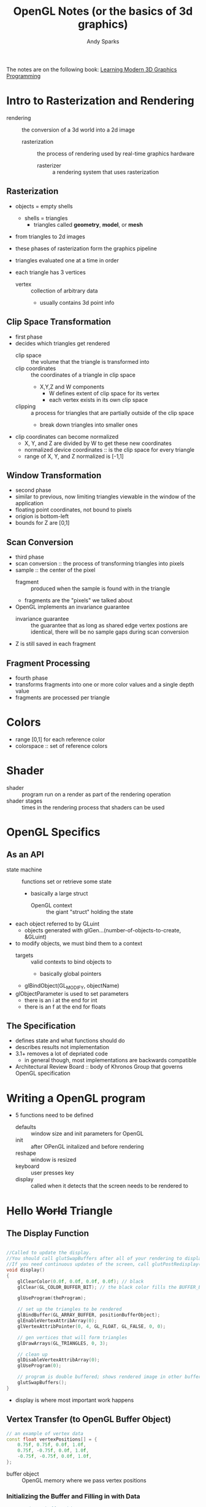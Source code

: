 #+title: OpenGL Notes (or the basics of 3d graphics)
#+author: Andy Sparks

The notes are on the following book: [[https://paroj.github.io/gltut/index.html][Learning Modern 3D Graphics Programming]]
* Intro to Rasterization and Rendering
- rendering :: the conversion of a 3d world into a 2d image
  + rasterization :: the process of rendering used by real-time graphics hardware
    - rasterizer :: a rendering system that uses rasterization
** Rasterization
+ objects = empty shells
  - shells = triangles
    + triangles called *geometry*, *model*, or *mesh*

+ from triangles to 2d images
+ these phases of rasterization form the graphics pipeline
+ triangles evaluated one at a time in order

+ each triangle has 3 vertices
  - vertex :: collection of arbitrary data
    + usually contains 3d point info
** Clip Space Transformation
- first phase
- decides which triangles get rendered
  + clip space :: the volume that the triangle is transformed into
  + clip coordinates :: the coordinates of a triangle in clip space
    - X,Y,Z and W components
      + W defines extent of clip space for its vertex
      + each vertex exists in its own clip space
  + clipping :: a process for triangles that are partially outside of the clip space
    - break down triangles into smaller ones

- clip coordinates can become normalized
  + X, Y, and Z are divided by W to get these new coordinates
  + normalized device coordinates :: is the clip space for every triangle
  + range of X, Y, and Z normalized is [-1,1]
** Window Transformation
- second phase
- similar to previous, now limiting triangles viewable in the window of the application
- floating point coordinates, not bound to pixels
- origion is bottom-left
- bounds for Z are [0,1]
** Scan Conversion
- third phase
- scan conversion :: the process of transforming triangles into pixels
- sample :: the center of the pixel
  + fragment :: produced when the sample is found with in the triangle
  + fragments are the "pixels" we talked about

- OpenGL implements an invariance guarantee
  + invariance guarantee :: the guarantee that as long as shared edge vertex postions are identical, there will be no sample gaps during scan conversion

- Z is still saved in each fragment
** Fragment Processing
- fourth phase
- transforms fragments into one or more color values and a single depth value
- fragments are processed per triangle
* Colors
- range [0,1] for each reference color
- colorspace :: set of reference colors
* Shader
- shader :: program run on a render as part of the rendering operation
- shader stages :: times in the rendering process that shaders can be used
* OpenGL Specifics
** As an API
- state machine :: functions set or retrieve some state
  + basically a large struct
    - OpenGL context :: the giant "struct" holding the state

- each object referred to by GLuint
  + objects generated with glGen...(number-of-objects-to-create, &GLuint)

- to modify objects, we must bind them to a context
  + targets :: valid contexts to bind objects to
    - basically global pointers
  + glBindObject(GL_MODIFY, objectName)

- glObjectParameter is used to set parameters
  + there is an i at the end for int
  + there is an f at the end for floats
** The Specification
- defines state and what functions should do
- describes results not implementation
- 3.1+ removes a lot of depriated code
  + in general though, most implementations are backwards compatible
- Architectural Review Board :: body of Khronos Group that governs OpenGL specification
* Writing a OpenGL program
- 5 functions need to be defined
  + defaults :: window size and init parameters for OpenGL
  + init :: after OPenGL initalized and before rendering
  + reshape :: window is resized
  + keyboard :: user presses key
  + display :: called when it detects that the screen needs to be rendered to
* Hello +World+ Triangle
** The Display Function
#+begin_src cpp

//Called to update the display.
//You should call glutSwapBuffers after all of your rendering to display what you rendered.
//If you need continuous updates of the screen, call glutPostRedisplay() at the end of the function.
void display()
{
	glClearColor(0.0f, 0.0f, 0.0f, 0.0f); // black
	glClear(GL_COLOR_BUFFER_BIT); // the black color fills the BUFFER_BIT

	glUseProgram(theProgram);

    // set up the triangles to be rendered
	glBindBuffer(GL_ARRAY_BUFFER, positionBufferObject);
	glEnableVertexAttribArray(0);
	glVertexAttribPointer(0, 4, GL_FLOAT, GL_FALSE, 0, 0);

    // gen vertices that will form triangles
	glDrawArrays(GL_TRIANGLES, 0, 3);

    // clean up
	glDisableVertexAttribArray(0);
	glUseProgram(0);

    // program is double buffered; shows rendered image in other buffer
	glutSwapBuffers();
}

#+end_src
- display is where most important work happens
** Vertex Transfer (to OpenGL Buffer Object)
#+begin_src cpp
// an example of vertex data
const float vertexPositions[] = {
    0.75f, 0.75f, 0.0f, 1.0f,
    0.75f, -0.75f, 0.0f, 1.0f,
    -0.75f, -0.75f, 0.0f, 1.0f,
};
#+end_src
- buffer object :: OpenGL memory where we pass vertex positions
*** Initializing the Buffer and Filling in with Data
  #+begin_src cpp
  // creating a buffer object
  void InitializeVertexBuffer()
  {
      glGenBuffers(1, &positionBufferObject); // positionBufferObject holds handle, but not allocated

      glBindBuffer(GL_ARRAY_BUFFER, positionBufferObject);
      // allocates buffer (2nd arg) and copies vertex data (3rd arg) in
      glBufferData(GL_ARRAY_BUFFER, sizeof(vertexPositions), vertexPositions, GL_STATIC_DRAW);

      glBindBuffer(GL_ARRAY_BUFFER, 0); // unbinds buffer
  }
  #+end_src
*** Telling OpenGL what data is in the buffer
#+begin_src cpp
glBindBuffer(GL_ARRAY_BUFFER, positionBufferObject);
glEnableVertexAttribArray(0);
glVertexAttribPointer(0, 4, GL_FLOAT, GL_FALSE, 0, 0);
#+end_src
- ~glVertexAttribPointer~
  + GL_FLOAT - 32 bit floating value
  + 4 - the how many of these values (floating point nums) represent a single piece of data
  + 0 (5th parm) - spacing between each set of values
  + 0 (6th parm) - byte offset from the front of the buffer object
  + implicitly ~GL_ARRAY_BUFFER~
*** Drawing the Triangle
#+begin_src cpp
glDrawArrays(GL_TRIANGLES, 0, 3)
#+end_src
- 1st par - take every 3 vertices as an independent triangle
- 2nd par - start index
- 3rd par - number of indices to read from vertex data
** Vertex Processing and Shaders
:PROPERTIES:
:ID:       1a70b23a-5038-4c1b-b851-d6bc031c115e
:END:
- each invocation of a vertex shader operates on a single vertex
  + output a clip-space position

#+begin_src glsl
#version 330

layout(location = 0) in vec4 position;
void main()
{
    gl_Position = position; // we are inputting data already in clip-space position
}

out vec4 gl_Position; // gl_Position is the clip-space position of the vertex
#+end_src
- vertex attributes :: inputs to a vertex shader
  + filled out by ~glEnableVertexAttribArray~ and ~glVertexAttribPointer~
    - discused [[*Telling OpenGL what data is in the buffer][here]]
    - in both, the first argument is an attribute index
[[https://paroj.github.io/gltut/Basics/VertexShaderDataFlow.svg]]
** Rasterization
- the clip-space is divided by W to get normalized coordinates
  + W for us is 1.0
- then window coordinates
  + viewpoint transform :: transform to window coordinates
